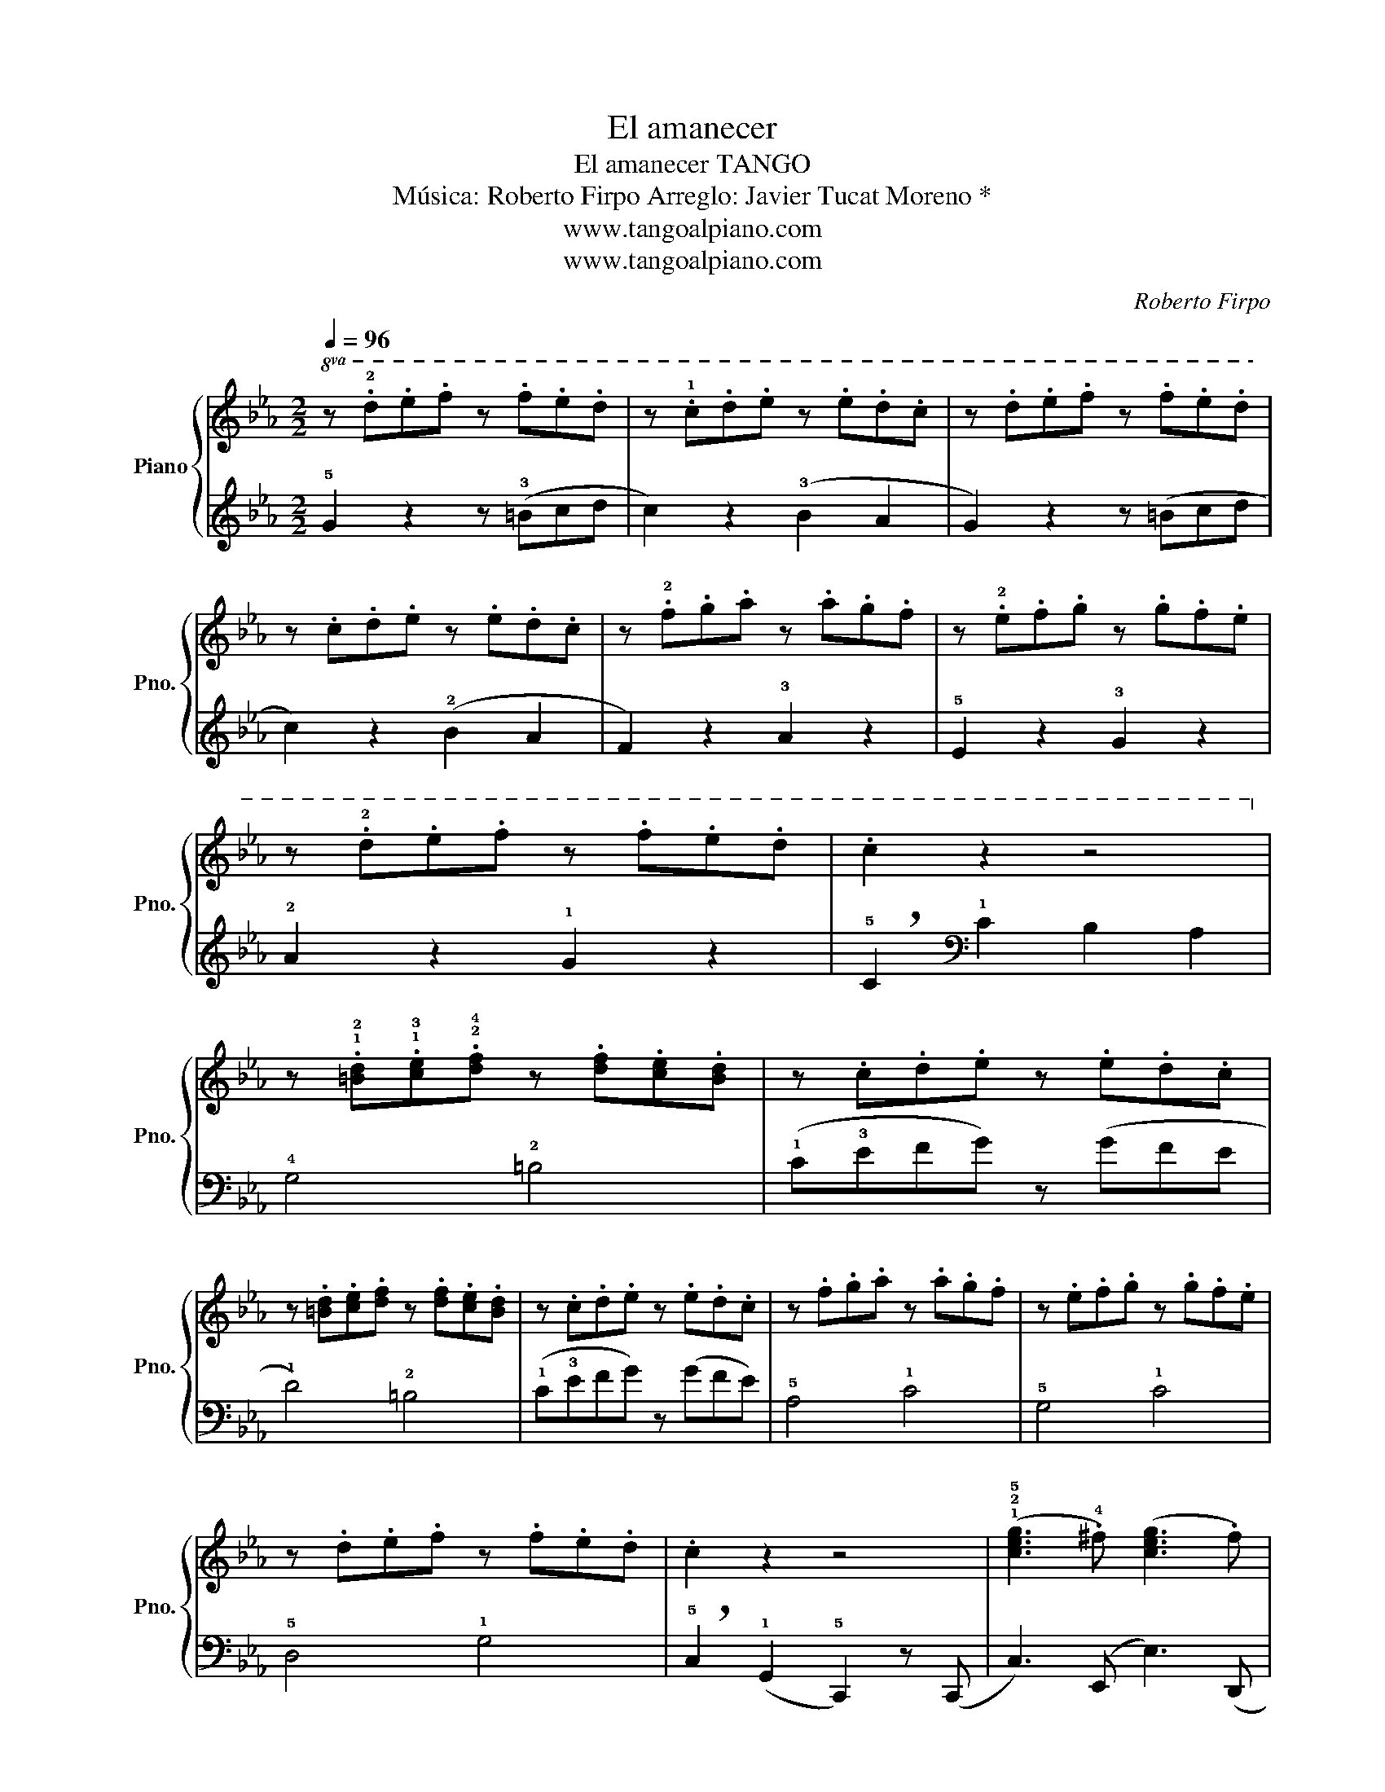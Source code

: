 X:1
T:El amanecer
T:El amanecer TANGO
T:Música: Roberto Firpo Arreglo: Javier Tucat Moreno *
T:www.tangoalpiano.com
T:www.tangoalpiano.com
C:Roberto Firpo
Z:www.tangoalpiano.com
%%score { 1 | 2 }
L:1/8
Q:1/4=96
M:2/2
K:Eb
V:1 treble nm="Piano" snm="Pno."
V:2 treble 
V:1
!8va(! z .!2!d'.e'.f' z .f'.e'.d' | z .!1!c'.d'.e' z .e'.d'.c' | z .d'.e'.f' z .f'.e'.d' | %3
 z .c'.d'.e' z .e'.d'.c' | z .!2!f'.g'.a' z .a'.g'.f' | z .!2!e'.f'.g' z .g'.f'.e' | %6
 z .!2!d'.e'.f' z .f'.e'.d' | .c'2 z2 z4!8va)! | %8
 z .!1!!2![=Bd].!1!!3![ce].!2!!4![df] z .[df].[ce].[Bd] | z .c.d.e z .e.d.c | %10
 z .[=Bd].[ce].[df] z .[df].[ce].[Bd] | z .c.d.e z .e.d.c | z .f.g.a z .a.g.f | z .e.f.g z .g.f.e | %14
 z .d.e.f z .f.e.d | .c2 z2 z4 | (!1!!2!!5![ceg]3 .!4!^f) ([ceg]3 .f) | %17
 !1!!2!!5![=Bdg]2 z .f ([Bdf]=e f2) | ([=Bdf]3 .=e) ([Bdf]3 .g) | %19
 !1!!4![cf]2 z .!3!e (!1!!2!!4![Gce]d e2) | (!1!G, !2!C2 D E3 F | E2) z .D (D^C D2) | %22
 z2 (f2 d2 G2 | PA3 G) (!1!G!2!^F !1!G2) | z ([ceg]2 .^f) ([ceg]3 .f) | [=Bdg]2 z .f ([Bdf]=e f2) | %26
 z ([=Bdf]2 .=e) ([Bdf]3 .g) | [cf]2 z .e ([Gce]d e2) | z (!3!D2 E FEDC | %29
 =B,2) (!2!G,A, _B,A,G,F,) | z2 .!2!!3!!5![EGc]2 z2 .!1!!2!!5![DF=B]2 | [EGc]2 z2 z4 || %32
[K:C]{!1!F!2!^F} !3!G2 [Ec]2 z !2!GAG | F2 B2 [Fd]2 z2 | !2!F2 [DB]2 z FBF | E2 G2 [Ec]2 z2 | %36
 (!1!G2 !4!e3 ^def | e3 d) (d^c d2) | (!1!F2 !4!d3 ^cde | d c2 B c2) z2 |{F^F} G2 [Ec]2 z GAG | %41
 F2 B2 [Fd]2 z2 | !2!F2 [DB]2 z FBF | E2 G2 [Ec]2 z2 | z (!1!_A!2!c!3!_e .!5!_a2) .[cea]2 | %45
 !1!!2!!5![Bdg]2 z2 z4 | z8 | z2 !3!_E2 D2 C2 ||[K:Eb] z .[=Bd].[ce].[df] z .[df].[ce].[Bd] | %49
 z .c.d.e z .e.d.c | z .[=Bd].[ce].[df] z .[df].[ce].[Bd] | z .c.d.e z .e.d.c | z .f.g.a z .a.g.f | %53
 z .e.f.g z .g.f.e | z .d.e.f z .f.e.d | !breath!.c2 .[=Bdfg]2 !tenuto!.[egc']2 z2 |] %56
V:2
 !5!G2 z2 z (!3!=Bcd | c2) z2 (!3!B2 A2 | G2) z2 z (=Bcd | c2) z2 (!2!B2 A2 | F2) z2 !3!A2 z2 | %5
 !5!E2 z2 !3!G2 z2 | !2!A2 z2 !1!G2 z2 | !breath!!5!C2[K:bass] !1!C2 B,2 A,2 | !4!G,4 !2!=B,4 | %9
 (!1!C!3!EFG) z (GFE | !1!D4) !2!=B,4 | (!1!C!3!EFG) z (GFE) | !5!A,4 !1!C4 | !5!G,4 !1!C4 | %14
 !5!D,4 !1!G,4 | !breath!!5!C,2 (!1!G,,2 !5!C,,2) z (C,, | C,3) (E,, E,3) (D,, | %17
 D,2) z2 G,,,2 z (G,, | G,3) (=B,, =B,3) (C, | C2) z2 C,,2 z2 | %20
 (!5!E,, !3!A,,2 !2!B,, !1!C,3 !2!D, | !1!C,2) z .=B,, (B,,^A,, B,,2) | %22
 G,,,2 z2 !4!!1![F,=B,]2 z2 | [E,C]2 z2 [C,E,G,]2 z2 | (C,, C,2) (E,, E,3) (D,, | %25
 D,2) z2 G,,,2 z2 | (G,, G,2) (=B,, =B,3) (C, | C2) z2 C,,2 z2 | ([A,,,A,,]8 | %29
 [G,,,G,,]2) (!4!G,,A,, B,,A,,!1!G,,F,, | E,,2) z2 D,,2 z2 | %31
 !tenuto!C,,2 !tenuto!G,,2 !tenuto!C,2 z2 ||[K:C] !1!E,2 z2 !3!C,2 z2 | !2!D,2 z2 z2 G,,2 | %34
 (!1!G,3 !2!_G, !1!F,2 !4!D,2 | !5!C,2) z2 z2 G,,2 | .[C,E,G,]2 z2 .[C,E,G,]2 z2 | %37
 .[B,,D,F,G,]2 z2 .[B,,D,F,G,]2 z2 | .[B,,D,F,G,]2 z2 .[B,,D,F,G,]2 z2 | %39
 .[C,E,G,]2 z2 .[C,E,G,]2 ([F,G,]2 | .[E,G,]2) z2 [C,E,G,]2 z2 | [B,,D,F,G,]2 z2 z2 G,,2 | %42
 (G,3 _G, !1!F,2 D,2 | C,2) z2 z2 !5!G,,2 | !4!_A,,8 | G,,2 (!3!B,C D2 B,2 | %46
 !1!G,2 !2!F,2 !4!D,2 !5!B,,2 | !breath!C,2) C2 _B,2 _A,2 ||[K:Eb] !4!G,4 !2!=B,4 | %49
 (!1!C!3!EFG) z (GFE | !1!D4) !2!=B,4 | (!1!C!3!EFG) z (GFE) | %52
"_* La introducción está basada en la del arreglo para piano solo de Beba Pugliese" !5!A,4 !1!C4 | %53
 !5!G,4 !1!C4 | !5!D,4 !1!G,4 | !breath!.C,2 (G,,2 !tenuto!.C,,2) z2 |] %56

